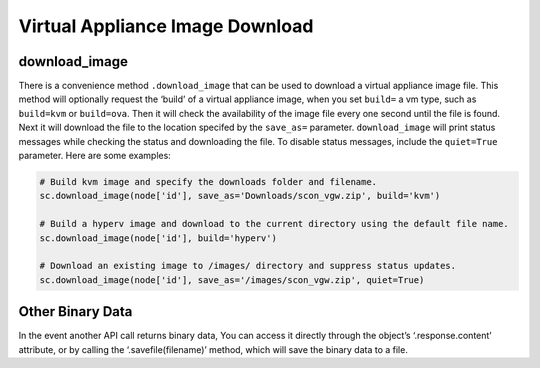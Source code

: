 Virtual Appliance Image Download
================================

download_image
--------------

There is a convenience method ``.download_image`` that can be used to
download a virtual appliance image file. This method will optionally
request the ‘build’ of a virtual appliance image, when you set
``build=`` a vm type, such as ``build=kvm`` or ``build=ova``. Then it
will check the availability of the image file every one second until the
file is found. Next it will download the file to the location specifed
by the ``save_as=`` parameter. ``download_image`` will print status
messages while checking the status and downloading the file. To disable
status messages, include the ``quiet=True`` parameter. Here are some
examples:

.. code:: python

   # Build kvm image and specify the downloads folder and filename.
   sc.download_image(node['id'], save_as='Downloads/scon_vgw.zip', build='kvm')

   # Build a hyperv image and download to the current directory using the default file name.
   sc.download_image(node['id'], build='hyperv')

   # Download an existing image to /images/ directory and suppress status updates.
   sc.download_image(node['id'], save_as='/images/scon_vgw.zip', quiet=True)


Other Binary Data
-----------------

In the event another API call returns binary data, You can access it
directly through the object’s ‘.response.content’ attribute, or by
calling the ‘.savefile(filename)’ method, which will save the binary
data to a file.
